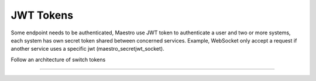 JWT Tokens
==========

Some endpoint needs to be authenticated, Maestro use JWT token to authenticate a user and two or more systems, each system has own secret token shared between concerned services.
Example, WebSocket only accept a request if another service uses a specific jwt (maestro_secretjwt_socket).

Follow an architecture of switch tokens

------------

.. image:: ../_static/screen/tokens.png